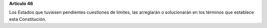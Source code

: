 **Artículo 46**

Los Estados que tuviesen pendientes cuestiones de límites, las
arreglarán o solucionarán en los términos que establece esta
Constitución.
